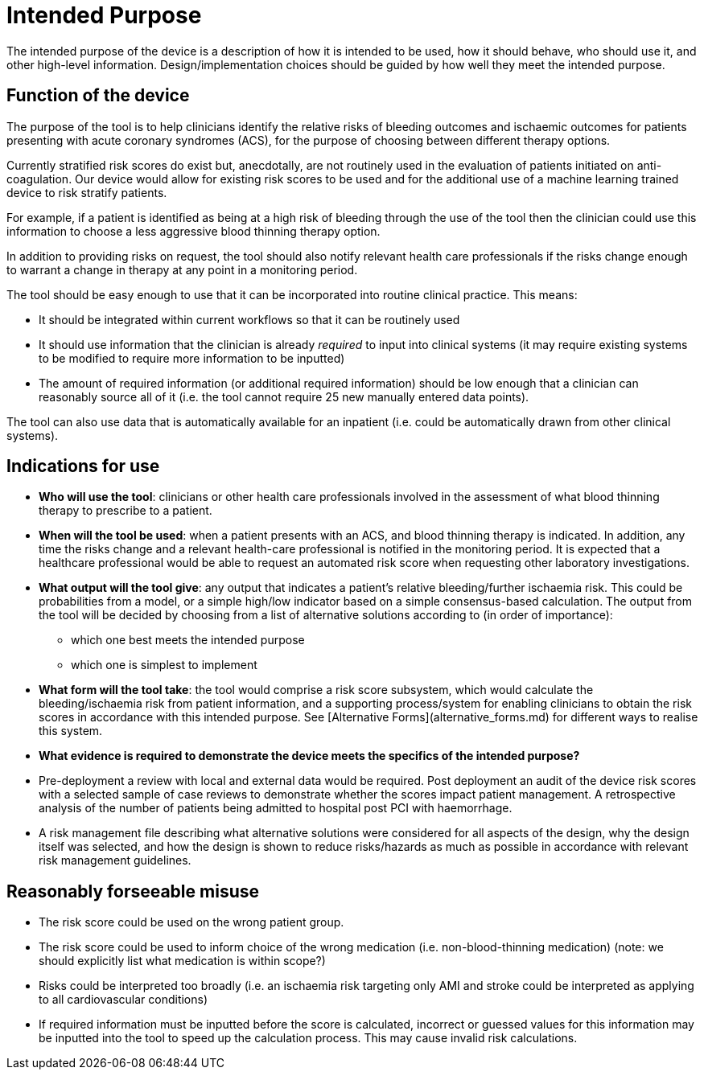 = Intended Purpose

The intended purpose of the device is a description of how it is intended to be used, how it should behave, who should use it, and other high-level information. Design/implementation choices should be guided by how well they meet the intended purpose.

== Function of the device

The purpose of the tool is to help clinicians identify the relative risks of bleeding outcomes and ischaemic outcomes for patients presenting with acute coronary syndromes (ACS), for the purpose of choosing between different therapy options.

Currently stratified risk scores do exist but, anecdotally, are not routinely used in the evaluation of patients initiated on anti-coagulation.
Our device would allow for existing risk scores to be used and for the additional use of a machine learning trained device to risk stratify patients. 

For example, if a patient is identified as being at a high risk of bleeding through the use of the tool then the clinician could use this information to choose a less aggressive blood thinning therapy option.

In addition to providing risks on request, the tool should also notify relevant health care professionals if the risks change enough to warrant a change in therapy at any point in a monitoring period.

The tool should be easy enough to use that it can be incorporated into routine clinical practice. This means:

* It should be integrated within current workflows so that it can be routinely used
* It should use information that the clinician is already _required_ to input into clinical systems (it may require existing systems to be modified to require more information to be inputted)
* The amount of required information (or additional required information) should be low enough that a clinician can reasonably source all of it (i.e. the tool cannot require 25 new manually entered data points).

The tool can also use data that is automatically available for an inpatient (i.e. could be automatically drawn from other clinical systems).

== Indications for use

* **Who will use the tool**: clinicians or other health care professionals involved in the assessment of what blood thinning therapy to prescribe to a patient. 
* **When will the tool be used**: when a patient presents with an ACS, and blood thinning therapy is indicated. In addition, any time the risks change and a relevant health-care professional is notified in the monitoring period. It is expected that a healthcare professional would be able to request an automated risk score when requesting other laboratory investigations.
* **What output will the tool give**: any output that indicates a patient's relative bleeding/further ischaemia risk. This could be probabilities from a model, or a simple high/low indicator based on a simple consensus-based calculation. The output from the tool will be decided by choosing from a list of alternative solutions according to (in order of importance):
** which one best meets the intended purpose
** which one is simplest to implement
* **What form will the tool take**: the tool would comprise a risk score subsystem, which would calculate the bleeding/ischaemia risk from patient information, and a supporting process/system for enabling clinicians to obtain the risk scores in accordance with this intended purpose. See [Alternative Forms](alternative_forms.md) for different ways to realise this system.

* **What evidence is required to demonstrate the device meets the specifics of the intended purpose?** 
    * Pre-deployment a review with local and external data would be required. Post deployment an audit of the device risk scores with a selected sample of case reviews to demonstrate whether the scores impact patient management. A retrospective analysis of the number of patients being admitted to hospital post PCI with haemorrhage.
    * A risk management file describing what alternative solutions were considered for all aspects of the design, why the design itself was selected, and how the design is shown to reduce risks/hazards as much as possible in accordance with relevant risk management guidelines.
 
== Reasonably forseeable misuse

* The risk score could be used on the wrong patient group. 
* The risk score could be used to inform choice of the wrong medication (i.e. non-blood-thinning medication) (note: we should explicitly list what medication is within scope?)
* Risks could be interpreted too broadly (i.e. an ischaemia risk targeting only AMI and stroke could be interpreted as applying to all cardiovascular conditions)
* If required information must be inputted before the score is calculated, incorrect or guessed values for this information may be inputted into the tool to speed up the calculation process. This may cause invalid risk calculations.
